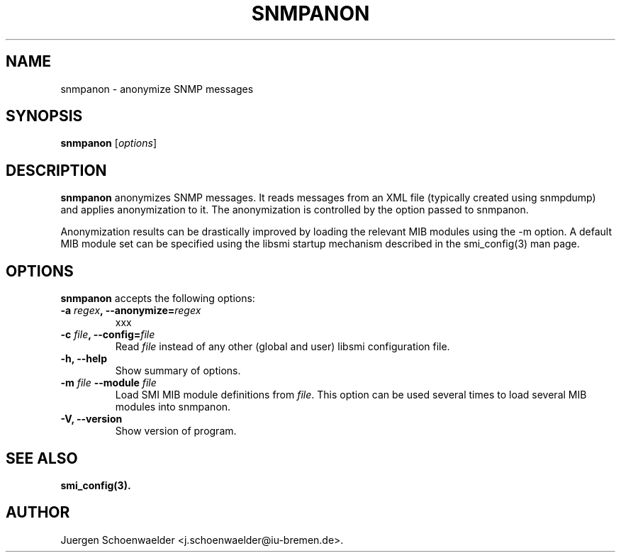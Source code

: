 .\"                              hey, Emacs:   -*- nroff -*-
.\" snmpanon is free software; you can redistribute it and/or modify
.\" it under the terms of the GNU General Public License as published by
.\" the Free Software Foundation; either version 2 of the License, or
.\" (at your option) any later version.
.\"
.\" This program is distributed in the hope that it will be useful,
.\" but WITHOUT ANY WARRANTY; without even the implied warranty of
.\" MERCHANTABILITY or FITNESS FOR A PARTICULAR PURPOSE.  See the
.\" GNU General Public License for more details.
.\"
.\" You should have received a copy of the GNU General Public License
.\" along with this program; see the file COPYING.  If not, write to
.\" the Free Software Foundation, 675 Mass Ave, Cambridge, MA 02139, USA.
.\"
.TH SNMPANON 1 "December 2, 2005"
.\" Please update the above date whenever this man page is modified.
.\"
.\" Some roff macros, for reference:
.\" .nh        disable hyphenation
.\" .hy        enable hyphenation
.\" .ad l      left justify
.\" .ad b      justify to both left and right margins (default)
.\" .nf        disable filling
.\" .fi        enable filling
.\" .br        insert line break
.\" .sp <n>    insert n+1 empty lines
.\" for manpage-specific macros, see man(7)
.SH NAME
snmpanon \- anonymize SNMP messages
.SH SYNOPSIS
.B snmpanon
.RI [ options ]
.SH DESCRIPTION
\fBsnmpanon\fP anonymizes SNMP messages. It reads messages from an XML
file (typically created using snmpdump) and applies anonymization to
it. The anonymization is controlled by the option passed to snmpanon.
.PP
Anonymization results can be drastically improved by loading the
relevant MIB modules using the -m option. A default MIB module set can
be specified using the libsmi startup mechanism described in the
smi_config(3) man page.
.SH OPTIONS
\fBsnmpanon\fP accepts the following options:
.TP
\fB-a \fIregex\fB, --anonymize=\fIregex\fP
xxx
.TP
\fB-c \fIfile\fB, --config=\fIfile\fP
Read \fIfile\fP instead of any other (global and user)
libsmi configuration file.
.TP
.B \-h, \-\-help
Show summary of options.
.TP
\fB-m \fIfile\fB \-\-module \fIfile\fB
Load SMI MIB module definitions from \fIfile\fR.  This option can be
used several times to load several MIB modules into snmpanon.
.TP
.B \-V, \-\-version
Show version of program.
.SH "SEE ALSO"
.BR smi_config(3).
.SH AUTHOR
Juergen Schoenwaelder <j.schoenwaelder@iu-bremen.de>.
